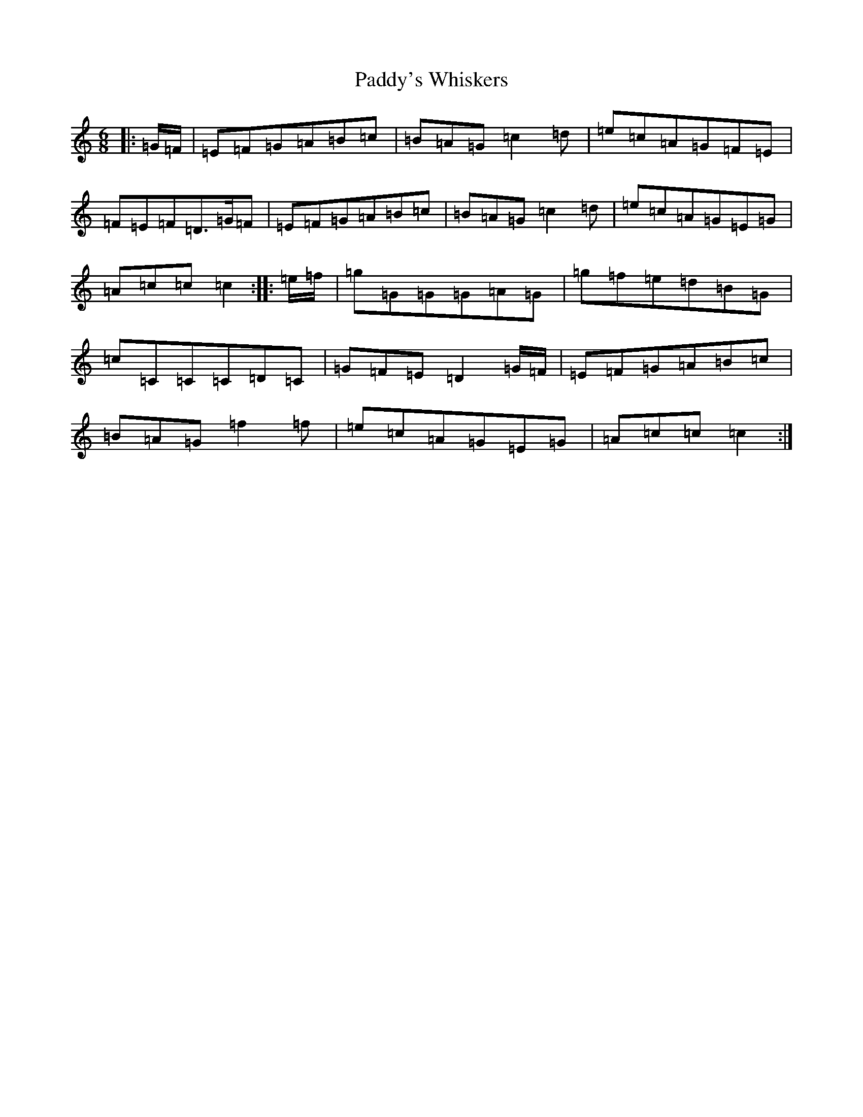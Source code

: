 X: 16613
T: Paddy's Whiskers
S: https://thesession.org/tunes/7673#setting7673
R: jig
M:6/8
L:1/8
K: C Major
|:=G/2=F/2|=E=F=G=A=B=c|=B=A=G=c2=d|=e=c=A=G=F=E|=F=E=F=D>=G=F|=E=F=G=A=B=c|=B=A=G=c2=d|=e=c=A=G=E=G|=A=c=c=c2:||:=e/2=f/2|=g=G=G=G=A=G|=g=f=e=d=B=G|=c=C=C=C=D=C|=G=F=E=D2=G/2=F/2|=E=F=G=A=B=c|=B=A=G=f2=f|=e=c=A=G=E=G|=A=c=c=c2:|